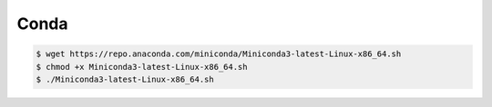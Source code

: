 Conda
=====

.. code-block::

   $ wget https://repo.anaconda.com/miniconda/Miniconda3-latest-Linux-x86_64.sh
   $ chmod +x Miniconda3-latest-Linux-x86_64.sh
   $ ./Miniconda3-latest-Linux-x86_64.sh
